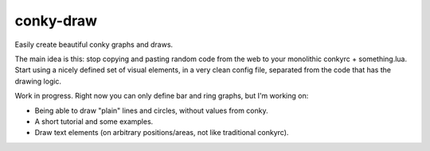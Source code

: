 conky-draw
==========

Easily create beautiful conky graphs and draws.

The main idea is this: stop copying and pasting random code from the web to your monolithic conkyrc + something.lua. Start using a nicely defined set of visual elements, in a very clean config file, separated from the code that has the drawing logic.


Work in progress. Right now you can only define bar and ring graphs, but I'm working on:

* Being able to draw "plain" lines and circles, without values from conky.
* A short tutorial and some examples.
* Draw text elements (on arbitrary positions/areas, not like traditional conkyrc).
